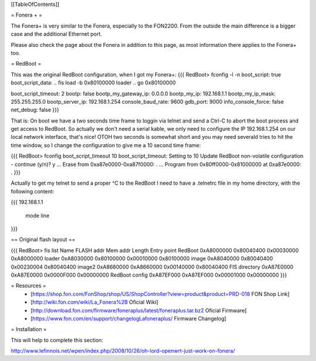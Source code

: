[[TableOfContents]]

= Fonera + =

The Fonera+ is very similar to the Fonera, especially to the FON2200. From the
outside the main difference is a bigger case and the additional Ethernet port.

Please also check the page about the Fonera in addition to this page, as most
information there applies to the Fonera+ too.

= RedBoot =

This was the original RedBoot configuration, when I got my Fonera+:
{{{
RedBoot> fconfig -l -n
boot_script: true
boot_script_data:
.. fis load -b 0x80100000 loader
..  go 0x80100000

boot_script_timeout: 2
bootp: false
bootp_my_gateway_ip: 0.0.0.0
bootp_my_ip: 192.168.1.1
bootp_my_ip_mask: 255.255.255.0
bootp_server_ip: 192.168.1.254
console_baud_rate: 9600
gdb_port: 9000
info_console_force: false
net_debug: false
}}}

That is: On boot we have a two seconds time frame to loggin via telnet and send
a Ctrl-C to abort the boot process and get access to RedBoot. So actually we
don't need a serial kable, we only need to configure the IP 192.168.1.254 on
our local network interface, that's nice! OTOH two seconds is somewhat short
and you may need severald tries to hit the time window, so
I change the configuration to give me a 10 second time frame:

{{{
RedBoot> fconfig boot_script_timeout 10
boot_script_timeout: Setting to 10
Update RedBoot non-volatile configuration - continue (y/n)? y
... Erase from 0xa87e0000-0xa87f0000: .
... Program from 0x80ff0000-0x81000000 at 0xa87e0000: .
}}}

Actually to get my telnet to send a proper ^C to the RedBoot I need to
have a .telnetrc file in my home directory, with the following content:

{{{
192.168.1.1
	mode line
}}}


== Original flash layout ==

{{{
RedBoot> fis list
Name              FLASH addr  Mem addr    Length      Entry point
RedBoot           0xA8000000  0x80040400  0x00030000  0xA8000000
loader            0xA8030000  0x80100000  0x00010000  0x80100000
image             0xA8040000  0x80040400  0x00230004  0x80040400
image2            0xA8660000  0xA8660000  0x00140000  0x80040400
FIS directory     0xA87E0000  0xA87E0000  0x0000F000  0x00000000
RedBoot config    0xA87EF000  0xA87EF000  0x00001000  0x00000000
}}}

= Resources =
 * [https://shop.fon.com/FonShop/shop/US/ShopController?view=product&product=PRD-018 FON Shop Link]

 * [http://wiki.fon.com/wiki/La_Fonera%2B Oficial Wiki]

 * [http://download.fon.com/firmware/foneraplus/latest/foneraplus.tar.bz2 Oficial Firmware]

 * [https://www.fon.com/en/support/changelogLafoneraplus/ Firmware Changelog]

= Installation =

This will help to complete this section:

http://www.lefinnois.net/wpen/index.php/2008/10/26/oh-lord-openwrt-just-work-on-fonera/
